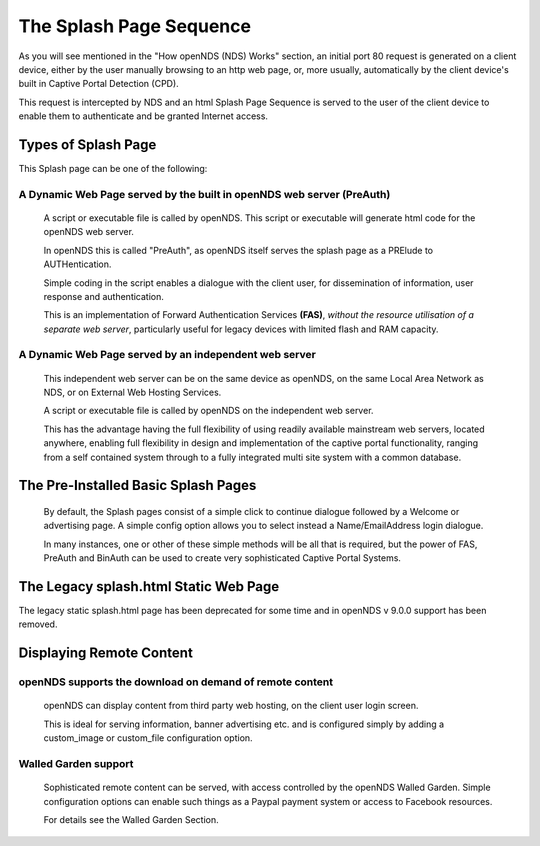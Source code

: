 The Splash Page Sequence
########################

As you will see mentioned in the "How openNDS (NDS) Works" section, an initial port 80 request is generated on a client device, either by the user manually browsing to an http web page, or, more usually, automatically by the client device's built in Captive Portal Detection (CPD).

This request is intercepted by NDS and an html Splash Page Sequence is served to the user of the client device to enable them to authenticate and be granted Internet access.

Types of Splash Page
********************

This Splash page can be one of the following:

A Dynamic Web Page served by the built in openNDS web server (PreAuth)
----------------------------------------------------------------------

  A script or executable file is called by openNDS. This script or executable will generate html code for the openNDS web server.

  In openNDS this is called "PreAuth", as openNDS itself serves the splash page as a PRElude to AUTHentication.

  Simple coding in the script enables a dialogue with the client user, for dissemination of information, user response and authentication.

  This is an implementation of Forward Authentication Services **(FAS)**, *without the resource utilisation of a separate web server*, particularly useful for legacy devices with limited flash and RAM capacity.

A Dynamic Web Page served by an independent web server
------------------------------------------------------

 This independent web server can be on the same device as openNDS, on the same Local Area Network as NDS, or on External Web Hosting Services.

 A script or executable file is called by openNDS on the independent web server.

 This has the advantage having the full flexibility of using readily available mainstream web servers, located anywhere, enabling full flexibility in design and implementation of the captive portal functionality, ranging from a self contained system through to a fully integrated multi site system with a common database.

The Pre-Installed Basic Splash Pages
************************************

 By default, the Splash pages consist of a simple click to continue dialogue followed by a Welcome or advertising page. A simple config option allows you to select instead a Name/EmailAddress login dialogue.


 In many instances, one or other of these simple methods will be all that is required, but the power of FAS, PreAuth and BinAuth can be used to create very sophisticated Captive Portal Systems.

The Legacy splash.html Static Web Page
**************************************

The legacy static splash.html page has been deprecated for some time and in openNDS v 9.0.0 support has been removed.

Displaying Remote Content
*************************

openNDS supports the download on demand of remote content
---------------------------------------------------------

 openNDS can display content from third party web hosting, on the client user login screen.

 This is ideal for serving information, banner advertising etc. and is configured simply by adding a custom_image or custom_file configuration option.

Walled Garden support
---------------------

 Sophisticated remote content can be served, with access controlled by the openNDS Walled Garden. Simple configuration options can enable such things as a Paypal payment system or access to Facebook resources.

 For details see the Walled Garden Section.
